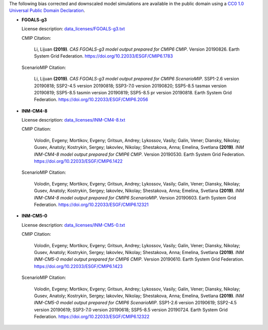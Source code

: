 The following bias corrected and downscaled model simulations are available in the public domain using a `CC0 1.0 Universal Public Domain Declaration <https://creativecommons.org/publicdomain/zero/1.0/>`_.

* **FGOALS-g3**

  License description: `data_licenses/FGOALS-g3.txt <https://raw.githubusercontent.com/ClimateImpactLab/downscaleCMIP6/master/data_licenses/FGOALS-g3.txt>`_

  CMIP Citation:

    Li, Lijuan **(2019)**. *CAS FGOALS-g3 model output prepared for CMIP6 CMIP*. Version 20190826. Earth System Grid Federation. https://doi.org/10.22033/ESGF/CMIP6.1783

  ScenarioMIP Citation:

    Li, Lijuan **(2019)**. *CAS FGOALS-g3 model output prepared for CMIP6 ScenarioMIP*. SSP1-2.6 version 20190818; SSP2-4.5 version 20190818; SSP3-7.0 version 20190820; SSP5-8.5 tasmax version 20190819; SSP5-8.5 tasmin version 20190819; SSP5-8.5 pr version 20190818. Earth System Grid Federation. https://doi.org/10.22033/ESGF/CMIP6.2056


* **INM-CM4-8**

  License description: `data_licenses/INM-CM4-8.txt <https://raw.githubusercontent.com/ClimateImpactLab/downscaleCMIP6/master/data_licenses/INM-CM4-8.txt>`_

  CMIP Citation:

    Volodin, Evgeny; Mortikov, Evgeny; Gritsun, Andrey; Lykossov, Vasily; Galin, Vener; Diansky, Nikolay; Gusev, Anatoly; Kostrykin, Sergey; Iakovlev, Nikolay; Shestakova, Anna; Emelina, Svetlana **(2019)**. *INM INM-CM4-8 model output prepared for CMIP6 CMIP*. Version 20190530. Earth System Grid Federation. https://doi.org/10.22033/ESGF/CMIP6.1422

  ScenarioMIP Citation:

    Volodin, Evgeny; Mortikov, Evgeny; Gritsun, Andrey; Lykossov, Vasily; Galin, Vener; Diansky, Nikolay; Gusev, Anatoly; Kostrykin, Sergey; Iakovlev, Nikolay; Shestakova, Anna; Emelina, Svetlana **(2019)**. *INM INM-CM4-8 model output prepared for CMIP6 ScenarioMIP*. Version 20190603. Earth System Grid Federation. https://doi.org/10.22033/ESGF/CMIP6.12321


* **INM-CM5-0**

  License description: `data_licenses/INM-CM5-0.txt <https://raw.githubusercontent.com/ClimateImpactLab/downscaleCMIP6/master/data_licenses/INM-CM5-0.txt>`_

  CMIP Citation:

    Volodin, Evgeny; Mortikov, Evgeny; Gritsun, Andrey; Lykossov, Vasily; Galin, Vener; Diansky, Nikolay; Gusev, Anatoly; Kostrykin, Sergey; Iakovlev, Nikolay; Shestakova, Anna; Emelina, Svetlana **(2019)**. *INM INM-CM5-0 model output prepared for CMIP6 CMIP*. Version 20190610. Earth System Grid Federation. https://doi.org/10.22033/ESGF/CMIP6.1423

  ScenarioMIP Citation:

    Volodin, Evgeny; Mortikov, Evgeny; Gritsun, Andrey; Lykossov, Vasily; Galin, Vener; Diansky, Nikolay; Gusev, Anatoly; Kostrykin, Sergey; Iakovlev, Nikolay; Shestakova, Anna; Emelina, Svetlana **(2019)**. *INM INM-CM5-0 model output prepared for CMIP6 ScenarioMIP*. SSP1-2.6 version 20190619; SSP2-4.5 version 20190619; SSP3-7.0 version 20190618; SSP5-8.5 version 20190724. Earth System Grid Federation. https://doi.org/10.22033/ESGF/CMIP6.12322



